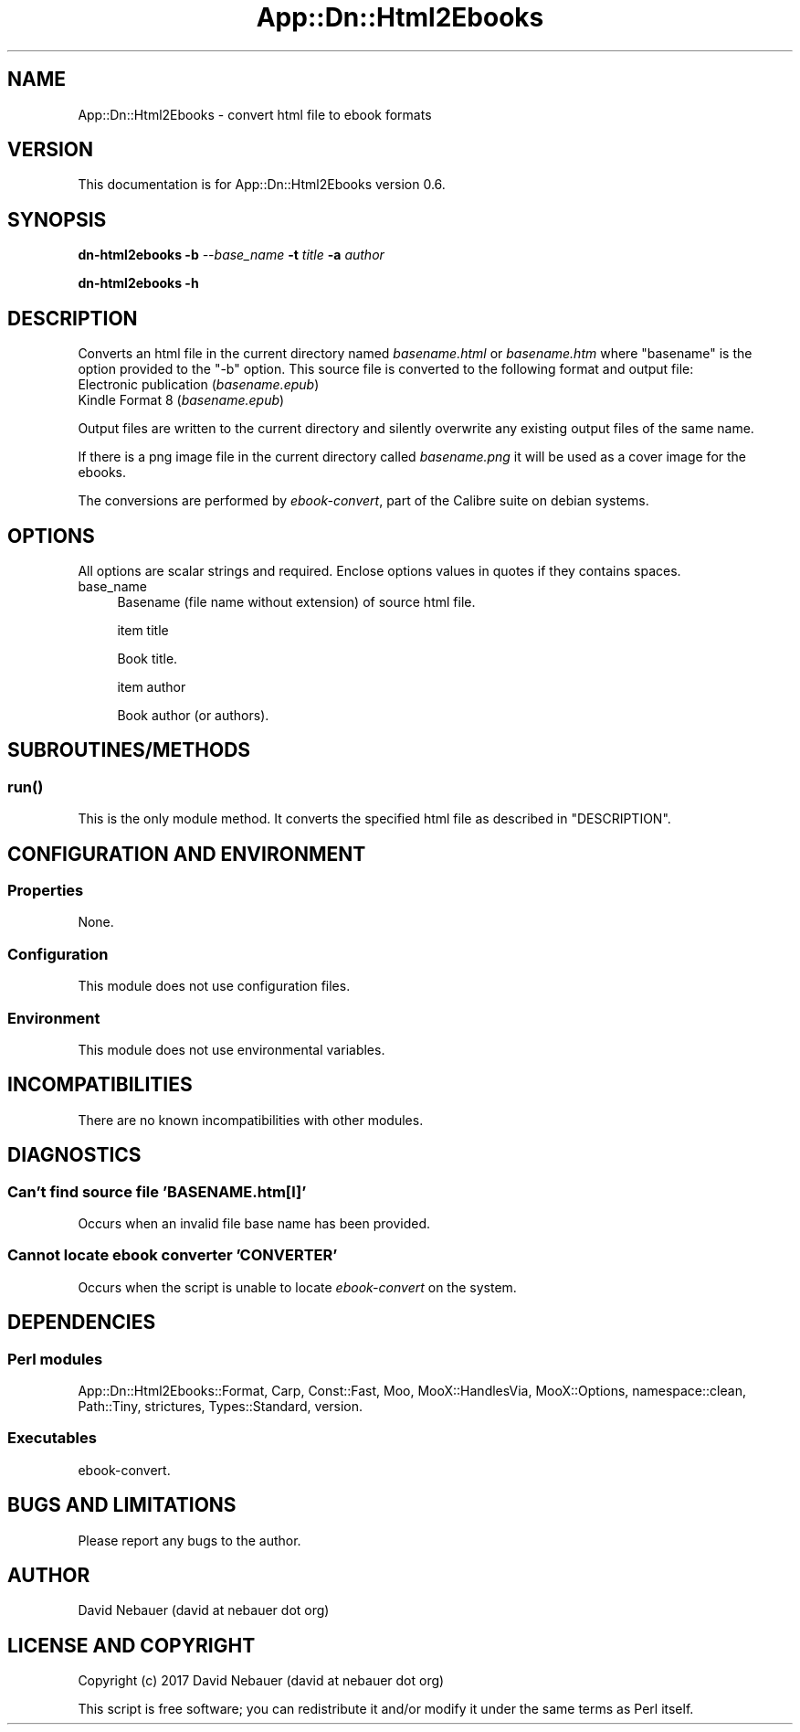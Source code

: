.\" -*- mode: troff; coding: utf-8 -*-
.\" Automatically generated by Pod::Man 5.01 (Pod::Simple 3.43)
.\"
.\" Standard preamble:
.\" ========================================================================
.de Sp \" Vertical space (when we can't use .PP)
.if t .sp .5v
.if n .sp
..
.de Vb \" Begin verbatim text
.ft CW
.nf
.ne \\$1
..
.de Ve \" End verbatim text
.ft R
.fi
..
.\" \*(C` and \*(C' are quotes in nroff, nothing in troff, for use with C<>.
.ie n \{\
.    ds C` ""
.    ds C' ""
'br\}
.el\{\
.    ds C`
.    ds C'
'br\}
.\"
.\" Escape single quotes in literal strings from groff's Unicode transform.
.ie \n(.g .ds Aq \(aq
.el       .ds Aq '
.\"
.\" If the F register is >0, we'll generate index entries on stderr for
.\" titles (.TH), headers (.SH), subsections (.SS), items (.Ip), and index
.\" entries marked with X<> in POD.  Of course, you'll have to process the
.\" output yourself in some meaningful fashion.
.\"
.\" Avoid warning from groff about undefined register 'F'.
.de IX
..
.nr rF 0
.if \n(.g .if rF .nr rF 1
.if (\n(rF:(\n(.g==0)) \{\
.    if \nF \{\
.        de IX
.        tm Index:\\$1\t\\n%\t"\\$2"
..
.        if !\nF==2 \{\
.            nr % 0
.            nr F 2
.        \}
.    \}
.\}
.rr rF
.\" ========================================================================
.\"
.IX Title "App::Dn::Html2Ebooks 3pm"
.TH App::Dn::Html2Ebooks 3pm 2024-06-08 "perl v5.38.2" "User Contributed Perl Documentation"
.\" For nroff, turn off justification.  Always turn off hyphenation; it makes
.\" way too many mistakes in technical documents.
.if n .ad l
.nh
.SH NAME
App::Dn::Html2Ebooks \- convert html file to ebook formats
.SH VERSION
.IX Header "VERSION"
This documentation is for App::Dn::Html2Ebooks version 0.6.
.SH SYNOPSIS
.IX Header "SYNOPSIS"
\&\fBdn\-html2ebooks\fR \fB\-b\fR \fI\-\-base_name\fR \fB\-t\fR \fItitle\fR \fB\-a\fR \fIauthor\fR
.PP
\&\fBdn\-html2ebooks \-h\fR
.SH DESCRIPTION
.IX Header "DESCRIPTION"
Converts an html file in the current directory named \fIbasename.html\fR or
\&\fIbasename.htm\fR where "basename" is the option provided to the \f(CW\*(C`\-b\*(C'\fR option.
This source file is converted to the following format and output file:
.IP "Electronic publication (\fIbasename.epub\fR)" 4
.IX Item "Electronic publication (basename.epub)"
.PD 0
.IP "Kindle Format 8 (\fIbasename.epub\fR)" 4
.IX Item "Kindle Format 8 (basename.epub)"
.PD
.PP
Output files are written to the current directory and silently overwrite any
existing output files of the same name.
.PP
If there is a png image file in the current directory called \fIbasename.png\fR it
will be used as a cover image for the ebooks.
.PP
The conversions are performed by \fIebook-convert\fR, part of the Calibre suite on
debian systems.
.SH OPTIONS
.IX Header "OPTIONS"
All options are scalar strings and required.
Enclose options values in quotes if they contains spaces.
.IP base_name 4
.IX Item "base_name"
Basename (file name without extension) of source html file.
.Sp
item title
.Sp
Book title.
.Sp
item author
.Sp
Book author (or authors).
.SH SUBROUTINES/METHODS
.IX Header "SUBROUTINES/METHODS"
.SS \fBrun()\fP
.IX Subsection "run()"
This is the only module method. It converts the specified html file as
described in "DESCRIPTION".
.SH "CONFIGURATION AND ENVIRONMENT"
.IX Header "CONFIGURATION AND ENVIRONMENT"
.SS Properties
.IX Subsection "Properties"
None.
.SS Configuration
.IX Subsection "Configuration"
This module does not use configuration files.
.SS Environment
.IX Subsection "Environment"
This module does not use environmental variables.
.SH INCOMPATIBILITIES
.IX Header "INCOMPATIBILITIES"
There are no known incompatibilities with other modules.
.SH DIAGNOSTICS
.IX Header "DIAGNOSTICS"
.SS "Can't find source file 'BASENAME.htm[l]'"
.IX Subsection "Can't find source file 'BASENAME.htm[l]'"
Occurs when an invalid file base name has been provided.
.SS "Cannot locate ebook converter 'CONVERTER'"
.IX Subsection "Cannot locate ebook converter 'CONVERTER'"
Occurs when the script is unable to locate \fIebook-convert\fR on the system.
.SH DEPENDENCIES
.IX Header "DEPENDENCIES"
.SS "Perl modules"
.IX Subsection "Perl modules"
App::Dn::Html2Ebooks::Format, Carp, Const::Fast, Moo, MooX::HandlesVia,
MooX::Options, namespace::clean, Path::Tiny, strictures, Types::Standard,
version.
.SS Executables
.IX Subsection "Executables"
ebook-convert.
.SH "BUGS AND LIMITATIONS"
.IX Header "BUGS AND LIMITATIONS"
Please report any bugs to the author.
.SH AUTHOR
.IX Header "AUTHOR"
David Nebauer (david at nebauer dot org)
.SH "LICENSE AND COPYRIGHT"
.IX Header "LICENSE AND COPYRIGHT"
Copyright (c) 2017 David Nebauer (david at nebauer dot org)
.PP
This script is free software; you can redistribute it and/or modify it under
the same terms as Perl itself.
